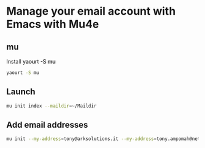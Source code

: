 * Manage your email account with Emacs with Mu4e
** mu
   Install yaourt -S mu
   #+BEGIN_SRC sh
   yaourt -S mu
   #+END_SRC
** Launch
   #+BEGIN_SRC sh
   mu init index --maildir=~/Maildir
   #+END_SRC
** Add email addresses
   #+BEGIN_SRC sh
mu init --my-address=tony@arksolutions.it --my-address=tony.ampomah@netsells.co.uk --my-address=tony.ampomah.jw@gmail.com
   #+END_SRC
